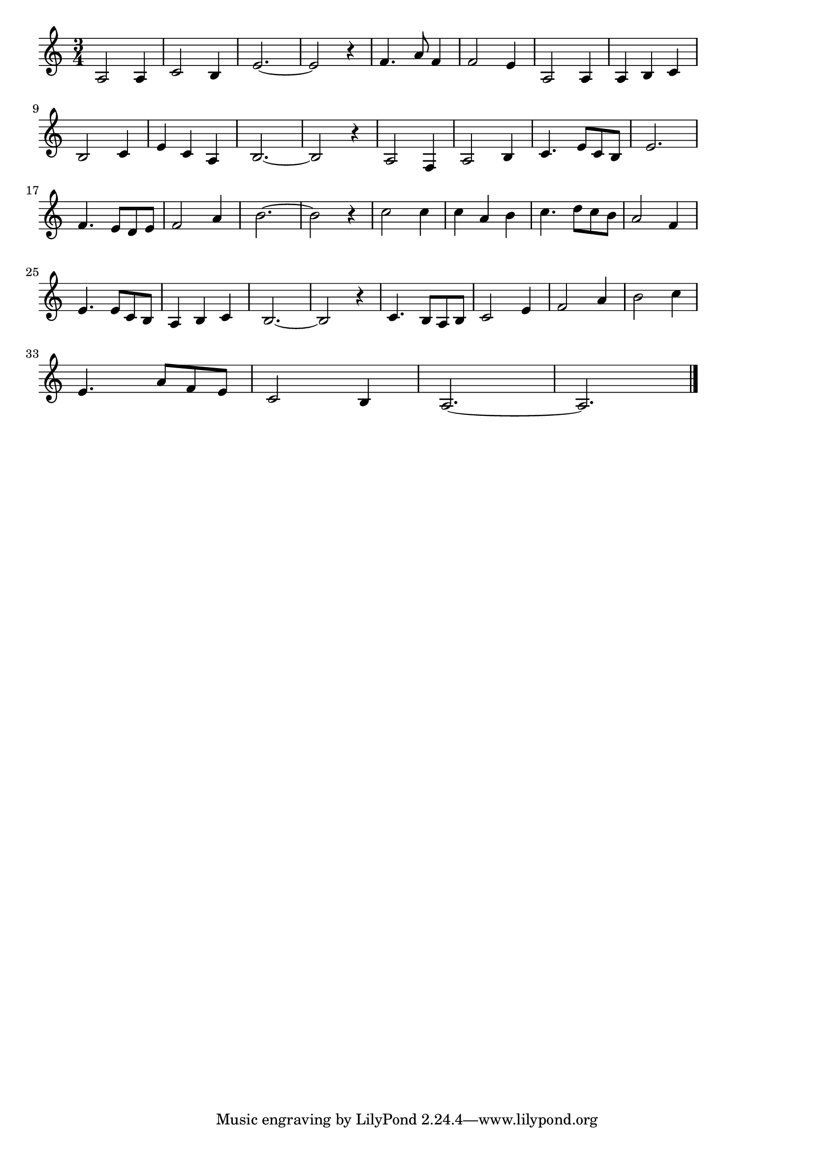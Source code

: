 \version "2.18.2"

% 影を慕いて(まぼろしのかげをしたいて)
% \index{かげをしたいて@影を慕いて(まぼろしのかげをしたいて)}

\score {

\layout {
line-width = #170
indent = 0\mm
}

\relative c' {
\key c \major
\time 3/4
\set Score.tempoHideNote = ##t
\tempo 4=120
\numericTimeSignature

a2 a4 |
c2 b4 |
e2.~
e2 r4 |
f4. a8 f4 | % 5
f2 e4 |
a,2 a4 |
a b c |
\break
b2 c4 |% 9
e c a |
b 2.~ |
b2 r4 |
a2 f4 | % 13
a2 b4 |
c4. e8 c b |
e2. |
\break
f4. e8 d e | % 17
f2 a4 |
b2.~ |
b2 r4 |
c2 c4 |
c a b |
c4. d8 c b |
a2 f4 |
\break
e4. e8 c b |
a4 b c |
b2.~ |
b2 r4 |
c4. b8 a b |
c2 e4 |
f2 a4 |
b2 c4 |
\break
e,4. a8 f e |
c2 b4 |
a2.~ |
a2.



\bar "|."
}

\midi {}

}